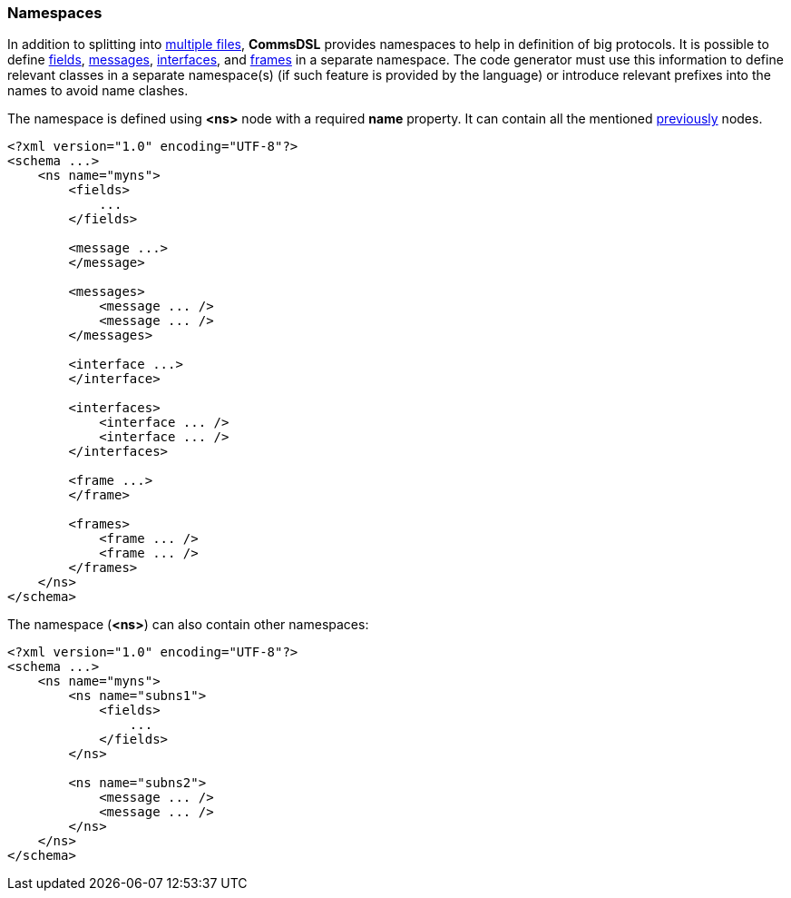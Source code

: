 [[intro-namespaces]]
=== Namespaces ===
In addition to splitting into <<intro-multiple-files, multiple files>>, **CommsDSL**
provides namespaces to help in definition of big protocols. It is possible to
define <<fields-fields, fields>>, <<messages-messages, messages>>, 
<<interfaces-interfaces, interfaces>>, and <<frames-frames, frames>> in
a separate namespace. The code generator must use this information to define
relevant classes in a separate namespace(s) (if such feature is provided by the
language) or introduce relevant prefixes into the names to avoid name clashes.

The namespace is defined using **&lt;ns&gt;** node with a required **name** property.
It can contain all the mentioned <<schema-schema, previously>> nodes.
[source,xml]
----
<?xml version="1.0" encoding="UTF-8"?>
<schema ...>
    <ns name="myns">
        <fields>
            ...
        </fields>

        <message ...>
        </message>

        <messages>
            <message ... />
            <message ... />
        </messages>
        
        <interface ...>
        </interface>
        
        <interfaces>
            <interface ... />
            <interface ... />
        </interfaces>
        
        <frame ...>
        </frame>
        
        <frames>
            <frame ... />
            <frame ... />
        </frames>
    </ns>
</schema>
----
The namespace (**&lt;ns&gt;**) can also contain other namespaces:
[source,xml]
----
<?xml version="1.0" encoding="UTF-8"?>
<schema ...>
    <ns name="myns">
        <ns name="subns1">
            <fields>
                ...
            </fields>
        </ns>
        
        <ns name="subns2">
            <message ... />
            <message ... />
        </ns>
    </ns>
</schema>
----
